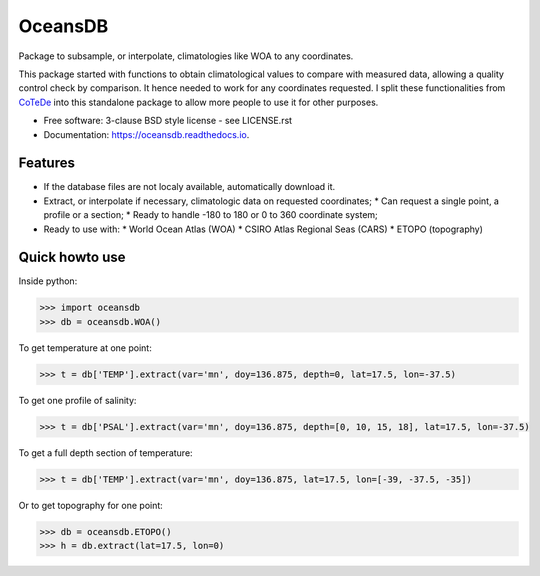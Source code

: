 ========
OceansDB
========

.. image:: https://zenodo.org/badge/4645/castelao/oceansdb.svg
   :target: https://zenodo.org/badge/latestdoi/4645/castelao/oceansdb

.. image:: https://readthedocs.org/projects/oceansdb/badge/?version=latest
    :target: http://oceansdb.readthedocs.org/en/latest/?badge=latest
         :alt: Documentation Status

.. image:: https://img.shields.io/travis/castelao/oceansdb.svg
        :target: https://travis-ci.org/castelao/oceansdb

.. image:: https://img.shields.io/pypi/v/oceansdb.svg
        :target: https://pypi.python.org/pypi/oceansdb


Package to subsample, or interpolate, climatologies like WOA to any coordinates.

This package started with functions to obtain climatological values to compare with measured data, allowing a quality control check by comparison. It hence needed to work for any coordinates requested. I split these functionalities from `CoTeDe <http://cotede.castelao.net>`_ into this standalone package to allow more people to use it for other purposes.

* Free software: 3-clause BSD style license - see LICENSE.rst  
* Documentation: https://oceansdb.readthedocs.io.

Features
--------

* If the database files are not localy available, automatically download it.
* Extract, or interpolate if necessary, climatologic data on requested coordinates;
  * Can request a single point, a profile or a section;
  * Ready to handle -180 to 180 or 0 to 360 coordinate system;
* Ready to use with:
  * World Ocean Atlas (WOA)
  * CSIRO Atlas Regional Seas (CARS)
  * ETOPO (topography)

Quick howto use
---------------

Inside python:

.. code-block:: python

    >>> import oceansdb
    >>> db = oceansdb.WOA()

To get temperature at one point:

.. code-block:: python

    >>> t = db['TEMP'].extract(var='mn', doy=136.875, depth=0, lat=17.5, lon=-37.5)

To get one profile of salinity:

.. code-block:: python

    >>> t = db['PSAL'].extract(var='mn', doy=136.875, depth=[0, 10, 15, 18], lat=17.5, lon=-37.5)

To get a full depth section of temperature:

.. code-block:: python

    >>> t = db['TEMP'].extract(var='mn', doy=136.875, lat=17.5, lon=[-39, -37.5, -35])


Or to get topography for one point:

.. code-block:: python

    >>> db = oceansdb.ETOPO()
    >>> h = db.extract(lat=17.5, lon=0)
